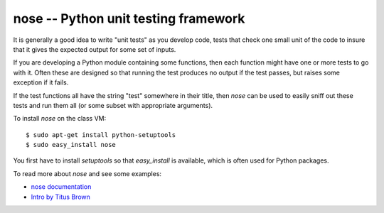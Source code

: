 

.. _nose:

=============================================================
nose -- Python unit testing framework
=============================================================

It is generally a good idea to write "unit tests" as you develop code, 
tests that check one small unit of the code to insure that it gives the
expected output for some set of inputs.  

If you are developing a Python module containing some functions, then each
function might have one or more tests to go with it.  Often these are
designed so that running the test produces no output if the test passes, but
raises some exception if it fails.  

If the test functions all have the string "test" somewhere in their title,
then *nose* can be used to easily sniff out these tests and run them all (or
some subset with appropriate arguments).

To install *nose* on the class VM::

    $ sudo apt-get install python-setuptools 
    $ sudo easy_install nose                  

You first have to install *setuptools* so that `easy_install` is available,
which is often used for Python packages.


To read more about *nose* and see some examples:

* `nose documentation <https://nose.readthedocs.org/en/latest/>`_
* `Intro by Titus Brown <http://ivory.idyll.org/articles/nose-intro.html>`_

